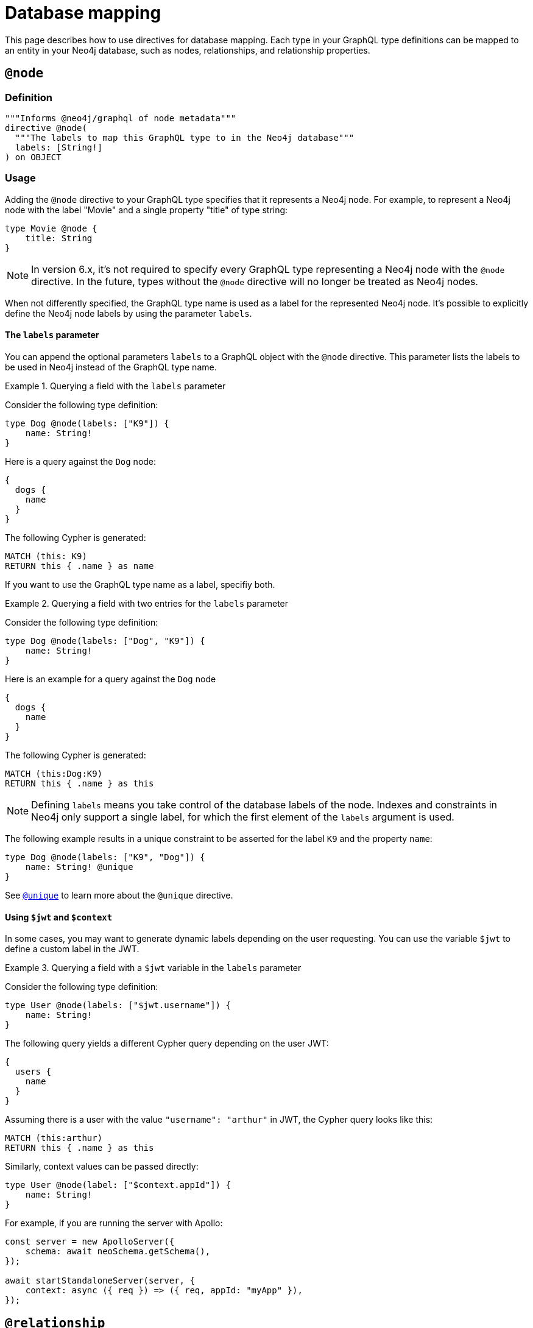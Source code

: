 [[type-definitions-database-mapping]]
= Database mapping
:page-aliases: type-definitions/database-mapping.adoc, type-definitions/basics.adoc, type-definitions/index.adoc, type-definitions/directives/database-mapping.adoc
:description: This page describes how to use directives for database mapping.


This page describes how to use directives for database mapping.
Each type in your GraphQL type definitions can be mapped to an entity in your Neo4j database, such as nodes, relationships, and relationship properties.


== `@node`

=== Definition

[source, graphql, indent=0]
----
"""Informs @neo4j/graphql of node metadata"""
directive @node(
  """The labels to map this GraphQL type to in the Neo4j database"""
  labels: [String!]
) on OBJECT
----

=== Usage

Adding the `@node` directive to your GraphQL type specifies that it represents a Neo4j node.
For example, to represent a Neo4j node with the label "Movie" and a single property "title" of type string:

[source, graphql, indent=0]
----
type Movie @node {
    title: String
}
----

[NOTE]
====
In version 6.x, it's not required to specify every GraphQL type representing a Neo4j node with the `@node` directive.
In the future, types without the `@node` directive will no longer be treated as Neo4j nodes.
====

When not differently specified, the GraphQL type name is used as a label for the represented Neo4j node. It's possible to explicitly define the Neo4j node labels by using the parameter `labels`.

==== The `labels` parameter

You can append the optional parameters `labels` to a GraphQL object with the `@node` directive.
This parameter lists the labels to be used in Neo4j instead of the GraphQL type name.

.Querying a field with the `labels` parameter
====
Consider the following type definition:

[source, graphql, indent=0]
----
type Dog @node(labels: ["K9"]) {
    name: String!
}
----

Here is a query against the `Dog` node:

[source, graphql, indent=0]
----
{
  dogs {
    name
  }
}
----

The following Cypher is generated:

[source, cypher, indent=0]
----
MATCH (this: K9)
RETURN this { .name } as name
----
====

If you want to use the GraphQL type name as a label, specifiy both.

.Querying a field with two entries for the `labels` parameter
====
Consider the following type definition:

[source, graphql, indent=0]
----
type Dog @node(labels: ["Dog", "K9"]) {
    name: String!
}
----

Here is an example for a query against the `Dog` node 


[source, graphql, indent=0]
----
{
  dogs {
    name
  }
}
----

The following Cypher is generated:

[source, cypher, indent=0]
----
MATCH (this:Dog:K9)
RETURN this { .name } as this
----
====

[NOTE]
====
Defining `labels` means you take control of the database labels of the node. 
Indexes and constraints in Neo4j only support a single label, for which the first element of the `labels` argument is used.
====

The following example results in a unique constraint to be asserted for the label `K9` and the property `name`:

[source, graphql, indent=0]
----
type Dog @node(labels: ["K9", "Dog"]) {
    name: String! @unique
}
----

See xref::/directives/indexes-and-constraints.adoc#_unique[`@unique`] to learn more about the `@unique` directive.


==== Using `$jwt` and `$context`

In some cases, you may want to generate dynamic labels depending on the user requesting. 
You can use the variable `$jwt` to define a custom label in the JWT.


.Querying a field with a `$jwt` variable in the `labels` parameter
====
Consider the following type definition:

[source, graphql, indent=0]
----
type User @node(labels: ["$jwt.username"]) {
    name: String!
}
----

The following query yields a different Cypher query depending on the user JWT:

[source, graphql, indent=0]
----
{
  users {
    name
  }
}
----

Assuming there is a user with the value `"username": "arthur"` in JWT, the Cypher query looks like this:

[source, cypher, indent=0]
----
MATCH (this:arthur)
RETURN this { .name } as this
----
====

Similarly, context values can be passed directly:

[source, graphql, indent=0]
----
type User @node(label: ["$context.appId"]) {
    name: String!
}
----

For example, if you are running the server with Apollo:

[source, js, indent=0]
----
const server = new ApolloServer({
    schema: await neoSchema.getSchema(),
});

await startStandaloneServer(server, {
    context: async ({ req }) => ({ req, appId: "myApp" }),
});
----

== `@relationship`

=== Definition

[source, graphql, indent=0]
----
"""
Instructs @neo4j/graphql to treat this field as a relationship. Opens up the ability to create and connect on this field.
"""
directive @relationship(
  type: String!
  """Valid and default directions for this relationship."""
  queryDirection: RelationshipQueryDirection = DEFAULT_DIRECTED
  direction: RelationshipDirection!
  """
  The name of the interface containing the properties for this relationship.
  """
  properties: String
  """
  Prevent all but these operations from being generated for this relationship
  """
  nestedOperations: [RelationshipNestedOperations!]! = [CREATE, UPDATE, DELETE, CONNECT, DISCONNECT, CONNECT_OR_CREATE]
  """Prevent aggregation for this relationship"""
  aggregate: Boolean = true
) on FIELD_DEFINITION
----

=== Usage

Relationships are represented by marking particular fields with a directive -- in this case, `@relationship`. 
It defines the relationship type in the database, as well as which direction that relationship goes in.

To add two node types, "Movie" and "Actor", and connect the two:

[source, graphql, indent=0]
----
type Movie {
    title: String
    actors: [Actor!]! @relationship(type: "ACTED_IN", direction: IN)
}

type Actor {
    name: String
    movies: [Movie!]! @relationship(type: "ACTED_IN", direction: OUT)
}
----

[NOTE]
====
The `@relationship` directive is used twice, once on each end of the relationship.
This is the standard way of modeling a relationship with the GraphQL Library.
However, it is not a requirement of the type definitions themselves as relationships can deliberately be underspecified, for example to limit access through the API layer.
====

See also: xref::/directives/schema-configuration/field-configuration#_relationship[`@relationship` field configuration].

== `@relationshipProperties`

=== Definition

[source, graphql, indent=0]
----
"""Required to differentiate between interfaces for relationship properties, and otherwise."""
directive @relationshipProperties on OBJECT
----

`@relationshipProperties` can only be used on interfaces.

=== Usage

In order to add properties to a relationship, add a new type to your type definitions decorated with the `@relationshipProperties` directive.

For example, for the "ACTED_IN" relationship, add a property "roles":

[source, graphql, indent=0]
----
type Movie {
    title: String
    actors: [Actor!]! @relationship(type: "ACTED_IN", direction: IN, properties: "ActedIn")
}

type Actor {
    name: String
    movies: [Movie!]! @relationship(type: "ACTED_IN", direction: OUT, properties: "ActedIn")
}

type ActedIn @relationshipProperties {
    roles: [String]
}
----

Note that in addition to this type, there is an added key `properties` in the existing `@relationship` directives.
For more information, see xref::/types/relationships.adoc[Type definitions -> Relationships].


== `@alias`

=== Definition

[source, graphql, indent=0]
----
"""
Instructs @neo4j/graphql to map a GraphQL field to a Neo4j node or relationship property.
"""
directive @alias(
  """The name of the Neo4j property"""
  property: String!
) on FIELD_DEFINITION
----

=== Usage

This directive maps a GraphQL field to a Neo4j property on a node or relationship.
It can be used on any fields that are not `@cypher` or `@relationship` fields.

For example:

[source, graphql, indent=0]
----
type User @node {
    id: ID! @id @alias(property: "dbId")
    username: String!
}
----

[source, graphql, indent=0]
----
type User @node {
    id: ID! @id
    username: String! @alias(property: "dbUserName")
    livesIn: [City!]! @relationship(direction: OUT, type: "LIVES_IN", properties: "UserLivesInProperties")
}

type City @node {
    name: String
}

type UserLivesInProperties @relationshipProperties {
    since: DateTime @alias(property: "moveInDate")
}
----

[NOTE]
The property in aliases are automatically escaped (wrapped with backticks ``), so there is no need to add escape characters around them.
